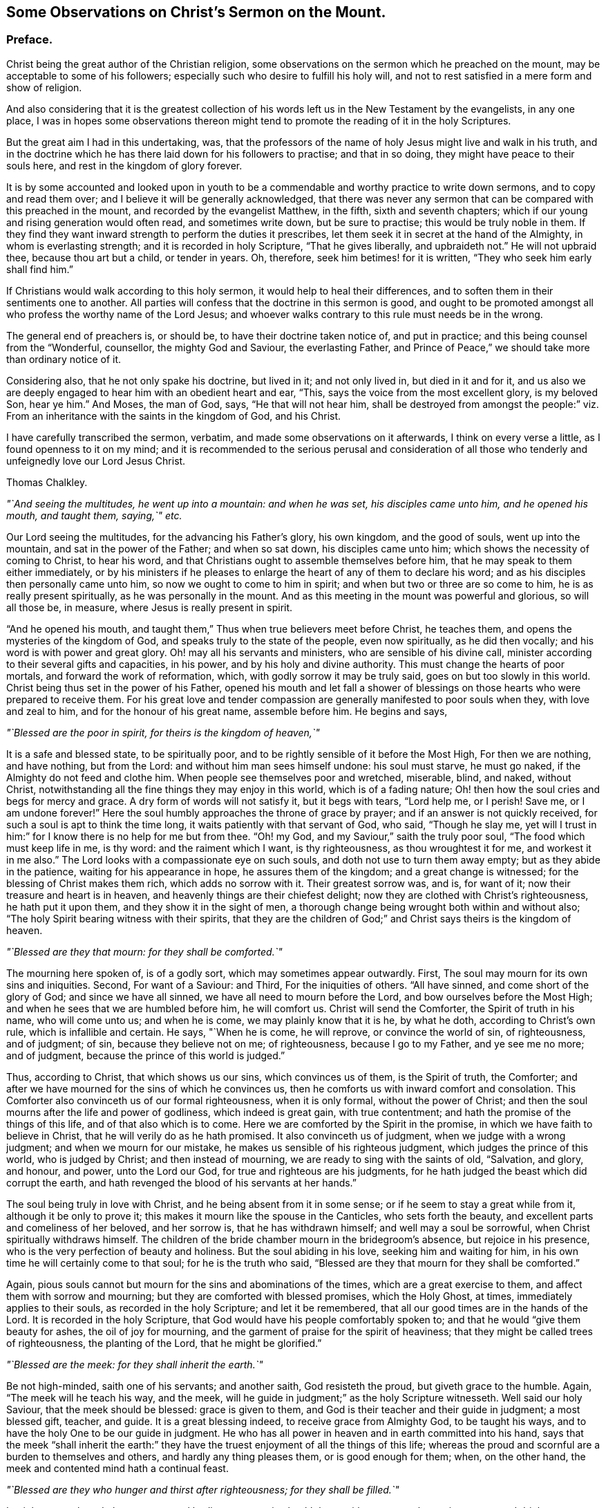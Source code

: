 [short="Observations on Christ`'s Sermon on the Mount"]
== Some Observations on Christ`'s Sermon on the Mount.

=== Preface.

Christ being the great author of the Christian religion,
some observations on the sermon which he preached on the mount,
may be acceptable to some of his followers;
especially such who desire to fulfill his holy will,
and not to rest satisfied in a mere form and show of religion.

And also considering that it is the greatest collection
of his words left us in the New Testament by the evangelists,
in any one place,
I was in hopes some observations thereon might tend
to promote the reading of it in the holy Scriptures.

But the great aim I had in this undertaking, was,
that the professors of the name of holy Jesus might live and walk in his truth,
and in the doctrine which he has there laid down for his followers to practise;
and that in so doing, they might have peace to their souls here,
and rest in the kingdom of glory forever.

It is by some accounted and looked upon in youth to be a
commendable and worthy practice to write down sermons,
and to copy and read them over; and I believe it will be generally acknowledged,
that there was never any sermon that can be compared with this preached in the mount,
and recorded by the evangelist Matthew, in the fifth, sixth and seventh chapters;
which if our young and rising generation would often read, and sometimes write down,
but be sure to practise; this would be truly noble in them.
If they find they want inward strength to perform the duties it prescribes,
let them seek it in secret at the hand of the Almighty, in whom is everlasting strength;
and it is recorded in holy Scripture, "`That he gives liberally, and upbraideth not.`"
He will not upbraid thee, because thou art but a child, or tender in years.
Oh, therefore, seek him betimes! for it is written,
"`They who seek him early shall find him.`"

If Christians would walk according to this holy sermon,
it would help to heal their differences,
and to soften them in their sentiments one to another.
All parties will confess that the doctrine in this sermon is good,
and ought to be promoted amongst all who profess the worthy name of the Lord Jesus;
and whoever walks contrary to this rule must needs be in the wrong.

The general end of preachers is, or should be, to have their doctrine taken notice of,
and put in practice; and this being counsel from the "`Wonderful, counsellor,
the mighty God and Saviour, the everlasting Father,
and Prince of Peace,`" we should take more than ordinary notice of it.

Considering also, that he not only spake his doctrine, but lived in it;
and not only lived in, but died in it and for it,
and us also we are deeply engaged to hear him with an obedient heart and ear, "`This,
says the voice from the most excellent glory, is my beloved Son, hear ye him.`"
And Moses, the man of God, says, "`He that will not hear him,
shall be destroyed from amongst the people:`" viz. From
an inheritance with the saints in the kingdom of God,
and his Christ.

I have carefully transcribed the sermon, verbatim,
and made some observations on it afterwards, I think on every verse a little,
as I found openness to it on my mind;
and it is recommended to the serious perusal and consideration of all
those who tenderly and unfeignedly love our Lord Jesus Christ.

[.signed-section-signature]
Thomas Chalkley.

[.offset]
_"`And seeing the multitudes, he went up into a mountain: and when he was set,
his disciples came unto him, and he opened his mouth, and taught them, saying,`" etc._

Our Lord seeing the multitudes, for the advancing his Father`'s glory, his own kingdom,
and the good of souls, went up into the mountain, and sat in the power of the Father;
and when so sat down, his disciples came unto him;
which shows the necessity of coming to Christ, to hear his word,
and that Christians ought to assemble themselves before him,
that he may speak to them either immediately,
or by his ministers if he pleases to enlarge the
heart of any of them to declare his word;
and as his disciples then personally came unto him,
so now we ought to come to him in spirit; and when but two or three are so come to him,
he is as really present spiritually, as he was personally in the mount.
And as this meeting in the mount was powerful and glorious, so will all those be,
in measure, where Jesus is really present in spirit.

"`And he opened his mouth,
and taught them,`" Thus when true believers meet before Christ, he teaches them,
and opens the mysteries of the kingdom of God,
and speaks truly to the state of the people, even now spiritually,
as he did then vocally; and his word is with power and great glory.
Oh! may all his servants and ministers, who are sensible of his divine call,
minister according to their several gifts and capacities, in his power,
and by his holy and divine authority.
This must change the hearts of poor mortals, and forward the work of reformation, which,
with godly sorrow it may be truly said, goes on but too slowly in this world.
Christ being thus set in the power of his Father,
opened his mouth and let fall a shower of blessings
on those hearts who were prepared to receive them.
For his great love and tender compassion are generally
manifested to poor souls when they,
with love and zeal to him, and for the honour of his great name, assemble before him.
He begins and says,

[.offset]
_"`Blessed are the poor in spirit, for theirs is the kingdom of heaven,`"_

It is a safe and blessed state, to be spiritually poor,
and to be rightly sensible of it before the Most High, For then we are nothing,
and have nothing, but from the Lord: and without him man sees himself undone:
his soul must starve, he must go naked, if the Almighty do not feed and clothe him.
When people see themselves poor and wretched, miserable, blind, and naked,
without Christ, notwithstanding all the fine things they may enjoy in this world,
which is of a fading nature; Oh! then how the soul cries and begs for mercy and grace.
A dry form of words will not satisfy it, but it begs with tears, "`Lord help me,
or I perish!
Save me, or I am undone forever!`"
Here the soul humbly approaches the throne of grace by prayer;
and if an answer is not quickly received, for such a soul is apt to think the time long,
it waits patiently with that servant of God, who said, "`Though he slay me,
yet will I trust in him:`" for I know there is no help for me but from thee.
"`Oh! my God, and my Saviour,`" saith the truly poor soul,
"`The food which must keep life in me, is thy word: and the raiment which I want,
is thy righteousness, as thou wroughtest it for me, and workest it in me also.`"
The Lord looks with a compassionate eye on such souls,
and doth not use to turn them away empty; but as they abide in the patience,
waiting for his appearance in hope, he assures them of the kingdom;
and a great change is witnessed; for the blessing of Christ makes them rich,
which adds no sorrow with it.
Their greatest sorrow was, and is, for want of it;
now their treasure and heart is in heaven,
and heavenly things are their chiefest delight;
now they are clothed with Christ`'s righteousness, he hath put it upon them,
and they show it in the sight of men,
a thorough change being wrought both within and without also;
"`The holy Spirit bearing witness with their spirits,
that they are the children of God;`" and Christ says theirs is the kingdom of heaven.

[.offset]
_"`Blessed are they that mourn: for they shall be comforted.`"_

The mourning here spoken of, is of a godly sort, which may sometimes appear outwardly.
First, The soul may mourn for its own sins and iniquities.
Second, For want of a Saviour: and Third, For the iniquities of others.
"`All have sinned, and come short of the glory of God; and since we have all sinned,
we have all need to mourn before the Lord, and bow ourselves before the Most High;
and when he sees that we are humbled before him, he will comfort us.
Christ will send the Comforter, the Spirit of truth in his name, who will come unto us;
and when he is come, we may plainly know that it is he, by what he doth,
according to Christ`'s own rule, which is infallible and certain.
He says, "`When he is come, he will reprove, or convince the world of sin,
of righteousness, and of judgment; of sin, because they believe not on me;
of righteousness, because I go to my Father, and ye see me no more; and of judgment,
because the prince of this world is judged.`"

Thus, according to Christ, that which shows us our sins, which convinces us of them,
is the Spirit of truth, the Comforter;
and after we have mourned for the sins of which he convinces us,
then he comforts us with inward comfort and consolation.
This Comforter also convinceth us of our formal righteousness, when it is only formal,
without the power of Christ;
and then the soul mourns after the life and power of godliness,
which indeed is great gain, with true contentment;
and hath the promise of the things of this life, and of that also which is to come.
Here we are comforted by the Spirit in the promise,
in which we have faith to believe in Christ, that he will verily do as he hath promised.
It also convinceth us of judgment, when we judge with a wrong judgment;
and when we mourn for our mistake, he makes us sensible of his righteous judgment,
which judges the prince of this world, who is judged by Christ;
and then instead of mourning, we are ready to sing with the saints of old, "`Salvation,
and glory, and honour, and power, unto the Lord our God,
for true and righteous are his judgments,
for he hath judged the beast which did corrupt the earth,
and hath revenged the blood of his servants at her hands.`"

The soul being truly in love with Christ, and he being absent from it in some sense;
or if he seem to stay a great while from it, although it be only to prove it;
this makes it mourn like the spouse in the Canticles, who sets forth the beauty,
and excellent parts and comeliness of her beloved, and her sorrow is,
that he has withdrawn himself; and well may a soul be sorrowful,
when Christ spiritually withdraws himself.
The children of the bride chamber mourn in the bridegroom`'s absence,
but rejoice in his presence, who is the very perfection of beauty and holiness.
But the soul abiding in his love, seeking him and waiting for him,
in his own time he will certainly come to that soul; for he is the truth who said,
"`Blessed are they that mourn for they shall be comforted.`"

Again, pious souls cannot but mourn for the sins and abominations of the times,
which are a great exercise to them, and affect them with sorrow and mourning;
but they are comforted with blessed promises, which the Holy Ghost, at times,
immediately applies to their souls, as recorded in the holy Scripture;
and let it be remembered, that all our good times are in the hands of the Lord.
It is recorded in the holy Scripture,
that God would have his people comfortably spoken to;
and that he would "`give them beauty for ashes, the oil of joy for mourning,
and the garment of praise for the spirit of heaviness;
that they might be called trees of righteousness, the planting of the Lord,
that he might be glorified.`"

[.offset]
_"`Blessed are the meek: for they shall inherit the earth.`"_

Be not high-minded, saith one of his servants; and another saith,
God resisteth the proud, but giveth grace to the humble.
Again, "`The meek will he teach his way, and the meek,
will he guide in judgment;`" as the holy Scripture witnesseth.
Well said our holy Saviour, that the meek should be blessed: grace is given to them,
and God is their teacher and their guide in judgment; a most blessed gift, teacher,
and guide.
It is a great blessing indeed, to receive grace from Almighty God, to be taught his ways,
and to have the holy One to be our guide in judgment.
He who has all power in heaven and in earth committed into his hand,
says that the meek "`shall inherit the earth:`" they have
the truest enjoyment of all the things of this life;
whereas the proud and scornful are a burden to themselves and others,
and hardly any thing pleases them, or is good enough for them; when, on the other hand,
the meek and contented mind hath a continual feast.

[.offset]
_"`Blessed are they who hunger and thirst after righteousness; for they shall be filled.`"_

Let it be remembered, that as our mortal bodies cannot enjoy health long,
without a natural appetite to meat and drink,
so our souls cannot live unto holiness without a spiritual hunger and
an inward thirst after the righteousness which Christ puts upon his saints;
not by imputation only, but actually also.
Such souls he will fill, as Mary witnessed and bore her testimony to the truth thereof,
viz: "`He hath filled the hungry with good things,
and the rich he hath sent empty away.`"
When we are emptied of sin and self,
there is room for the Almighty to pour his spirit into us.
If we would fill any thing, it must first be emptied; so must we be empty,
if we hunger and thirst after righteousness:
then shall we truly pray to our heavenly Father for divine food,
and it will be our meat and drink to do his will;
and we shall delight to feed upon his word; as Christ says,
"`Man shall not live by bread alone,
but by every word that proceedeth out of the mouth of God.`"
This is holy food for the soul, which nourishes and keeps it alive unto God;
without this it is dead, notwithstanding it may have the name of a living soul.
As this hunger and thirst, or desire, must be spiritual, so must the food be also;
"`It being the spirit that quickens,`" and gives life;
wherefore let a spiritual hunger and thirst after God and his righteousness,
be in the soul.
A righteous man being greatly athirst after the living Lord, cries out,
"`As the hart panteth after the water brooks, so doth my soul after the living God.`"
And this holy thirst was greatly satisfied,
so that his heart was many times sweetly opened to praise the Lord.

It is true we have an adversary, that would be filling us with many things, fleshly,
worldly, and satanical; but we are to shut our hearts against him,
to keep out all those things, and to stand open to Christ, empty before him.
If we find our adversary too hard for us,
we are to flee and cry to the Lord for succour and help, who is a God not only afar off,
but also near at hand, a present help in the needful time,
as many of his servants and children have experienced.
Wherefore, to be hungry and thirsty after Christ and his righteousness,
entitles us to his gracious promise, who says they shall be filled.

[.offset]
_"`Blessed are the merciful, for they shall obtain mercy.`"_

It is highly necessary for mortals to show mercy
in all their words and actions one to another;
and also to the creatures which God hath made for the use of man.
It is usually said, that a merciful man is merciful to his beast,
which generally is true; and if men are merciful to their beasts,
how much more ought they to be merciful one to another.

Where mercy is to be extended, it ought not to be done sparingly, since thereby,
according to Christ`'s blessed doctrine, we are to obtain mercy.
That servant who showed no mercy to his fellow, had no mercy showed to him from his lord.
It is also recorded, in the name of the Lord, "`He hath shown unto thee,
O man! what is good, and what doth the Lord require of thee, but to do justly,
love mercy, and walk humbly with thy God.`"
By which it appears that we are not just in the sight of God,
if we are cruel and unmerciful one to another.
And we ought not only to be merciful, but to love it, which, if we are truly humble,
we shall certainly do.
Mercy will lessen, and not magnify weakness, failings, or small and trivial things,
one in another; and sometimes, as the case may require, larger things.
Yet there is room for seasonable reproof and correction;
but mercy must be mixed with justice, else the correction may end in tyranny.
We ought to be gentle to all men, which is a token of true gentility;
so to be truly merciful, is to be blessed, and to obtain mercy.

[.offset]
_"`Blessed are the pure in heart, for they shall see God.`"_

By which we may understand, that we are to take care of our hearts,
and to keep a strict watch over them; and not admit unclean or unchaste thoughts,
or sinful desires, to have an entrance therein.
And if at unawares, they should at any time enter, we must not entertain or love them,
but turn them out; for we, in this, should be like our heavenly Father,
of purer eyes than to behold iniquity with any allowance or approbation:
otherwise it will hinder us from seeing God,
and from the sweet enjoyment of his most precious presence,
and from beholding the only begotten of the Father,
and the fulness of his grace and truth, which we cannot see if our hearts are impure.
We have an instance in the scribes and pharisees, who,
though they were outwardly righteous and clean, yet within were very impure,
so that they could not see God, though he was in Christ reconciling the world to himself:
notwithstanding their nice dicerning eyes, yet they could not see him,
for the impurity of their hearts; which was so great, that they murdered the just One,
their hearts being full of deceit and hypocrisy.
"`Make clean the inside, and the outside will be clean also,`" says Christ:
from whence it appears, that a true Christian must be clean both within and without.
The beginning of the work of purity and sanctity, must be within;
and being innocent and pure in heart, we shall then see the glory of the Father,
the lovely beauty of the Son, and the power of the Holy Ghost, or Spirit.

[.offset]
_"`Blessed are the peace makers, for they shall be called the children of God.`"_

This peacemaking is excellent work, and a blessed calling; what pity it is,
that there are not workmen in the world who would set themselves heartily to it,
which if they did, in a right spirit,
God would certainly prosper the work in their hands,
and plentifully reward them with his own peace,
which passeth the understanding of the natural man.
If our ingenious men, our men and women of skill and good natural parts,
would take a little pains, nay, when the case requires it, a great deal,
the Almighty would richly reward them.
This work is not too mean even for princes and nobles; no,
not even the greatest monarchs on earth,
unless it be too mean for them to be called the children of God.
And if the children of God are peace makers, what, and whose children are they,
who break the peace of nations, communities and families?
Wherefore, we should seek peace with all men, and ensue it, or sue for it,
by our continual seeking of it, being a precious jewel, when found;
and though this office may seem a little unthankful at first,
yet in the end it brings forth the peaceable fruits of righteousness,
as many so labouring have witnessed.
And Christ, to encourage the work, says,
"`They shall be called the children of God;`" which are the words of the King of kings;
and if the princes of this world would promote this work among themselves,
it would save a vast expense of treasure and of blood;
and as these peace makers are to be called the children of God,
they who are truly concerned herein, are not only so called,
but are so in deed and in truth.

[.offset]
_"`Blessed are they who are persecuted for righteousness sake;
for theirs is the kingdom of heaven.`"_

Persecution may be considered in relation to calumny and reproach, and in imprisonments,
confinements, or the like, or taking away life or goods on a religious account,
for conscientious scruples, etc.
What sad work hath there been on this account in the world,
not among Turks and Jews only, but among professors of Christianity,
which is indeed a great reproach to that holy name.
Persecution for righteousness sake, is not fit for Turks or Jews,
much less for the professors of our meek Lord;
his dispensation and gospel being absolutely the reverse of it,
which is a shameful sin to all men, in all nations.
However, the persecuted have this comfort in the midst of all their sufferings,
they are blessed of Christ their Lord; who himself suffered for them,
and they are promised by him the kingdom of heaven.
By which doctrine it may be safely concluded,
that the members of his true church never persecuted any,
though they have been often persecuted;
but the eyes of many are now open to see the evil of it,
and a spirit of moderation begins to grow and spring in divers parts of the earth.

It is to be desired, that the moderation of Christians might more and more increase,
and appear to all men; because God is at hand, who will justify the innocent,
whom he knows better than any man, because he sees their hearts,
and he will condemn none but the guilty.
How shall the Jews be converted,
or the Turks be convinced of the verity of the Christian religion,
while its professors are tearing; and rending one another:
had it not been for the immoderation and persecution among professors of Christ in Christendom,
so called,
it is probable Christianity would have made far greater progress
in the four quarters of the world long before this time,
than it hath done.
Persecution hath been proposed by the immoderate, to allay heats and divisions,
and cure breaches; but the ancient history of persecution, and the modern practice of it,
fully convince us, that it hath always tended to make the hot, hotter,
the divisions greater, and the breach wider, and so the contention to grow endless;
which nothing will end, but a calm and quiet temper,
the mind being cooled by the gentle influences of the holy Spirit of Christ,
the immaculate Lamb; who came not to destroy, or devour,
but to seek and to save that which was lost and gone astray,
that he might bring them home to his fold of rest, in his Father`'s kingdom.

[.offset]
_"`Blessed are ye when men shall revile you and persecute you,
and say all manner of evil against you falsely for my sake.
Rejoice and be exceeding glad: for great is your reward in heaven;
for so persecuted they the prophets, who were before you.`"_

There is a persecution as before hinted, by calumny and reproach, or reviling,
by evil speaking and falsities, which, for the most part,
it is better patiently and quietly to suffer for Christ`'s sake,
and if we are abused to appeal to him; for many times words beget words,
till at last it comes to prejudice,
and breaks the unity and peace of brethren and families.
So that in a general way one had better suffer the calumnies and reproaches of evil men,
with a tender concern for God`'s glory, resting in the blessing of Christ,
and that thou wilt most surely feel if thou canst appeal to him on this wise, "`Lord,
thou knowest I suffer this wrong for thy sake.`"
In such sufferings there is an inward joy, a spiritual rejoicing;
and the heart of the persecuted is abundantly more glad,
through the blessing and goodness of Christ, than the persecutor,
whose conscience accuseth him in secret.
And as to personal persecution, it is no more than the prophets,
and our Lord suffered before us:
and with that consideration Christ comforts his suffering seed:
Those who suffer with him and his seed, these have the promise of reigning with him;
and himself hath promised them a reward, no less than the kingdom of heaven.

[.offset]
_"`Ye are the salt of the earth: but if the salt hath lost its savour,
wherewith shall it be salted?
it is thenceforth good for nothing, but to be cast out,
and to be trodden under foot by men.`"_

Here Christ showeth that his followers must season the earth, by living a savoury life,
and by walking according to his doctrine,
which is wonderfully set forth in this excellent sermon.
If we live up to those holy rules, we shall be serviceable in our generation,
and our lives will teach the people as well as our words, and better too,
by how much example is better than precept.
And indeed Christians ought to be careful in both; in life to live holy,
and in words to be sparing, observing to "`Let their words be few and savoury,
and seasoned with grace, that they may minister grace to the hearers.`"
Thus should we season the world, and salt it with the salt of the covenant;
but if we lose this savour of grace,
and take a liberty which Christ and his truth do not allow of, speaking things at random,
which are not convenient or edifying, but altogether unsavoury; then,
according to our Master who is in heaven, we are good for nothing but to be cast out,
i+++.+++ e+++.+++, out of the church, to be trampled upon by men, as in truth we deserve:
not that our bodies are to be killed or destroyed;
for the door of the church is always open to receive true penitents.
But for this end and good purpose we are chastened of the Lord,
that the soul may be saved in the day of the Lord.
And those who know godly sorrow for their sins,
and turn from the evil of their ways by amendment of life, those Christ forgives,
and adviseth his church to do the same, saying, "`If he repent,
forgive him;`" which repentance is best manifested
by a new life and a holy and blameless conversation.

[.offset]
_"`Ye are the light of the world: a city set on a hill cannot be hid.`"_

True and faithful Christians are indeed as stars in God`'s firmament,
which are of excellent use to people in the night,
and more especially when they are not clouded,
and in a particular manner to those who travel on the seas,
for when they have not seen the sun for a season,
then they are good guides to the seafaring man;
and likewise in the wilderness on the land.
This world is like a wilderness, and like the troubled sea, to some poor souls;
and good men and good women are serviceable, to reprove and instruct in righteousness:
"`Such, says Daniel the prophet, shall shine as the brightness of the firmament,
and as the stars, forever and ever.`"
And these are like a city set upon a hill, which cannot be hid.

[.offset]
_"`Neither do men light a candle, and set it under a bushel; but on a candlestick,
and it giveth light to all that are in the house.`"_

Men, when divinely enlightened by the grace and spirit of Christ,
ought to exert themselves to their Master`'s glory and excite others,
and stir them up to their duty; and to endeavour, as much as in them lies,
to promote the kingdom and interest of our dear Lord.
For men are God`'s candles, as the Scripture saith,
"`The spirit of man is the candle of the Lord;`"
and this candle is often lighted by Christ,
who "`Lighteth every man that cometh into the world,`"
and is the true light of the great Father of lights.
The great and good end of Christ`'s lighting man`'s spirit,
and illuminating him with divine light, is,
that he may shine out to others in a good conversation and a holy life,
which is serviceable to others and himself also,
and answers the end of Him who enlightened him by the fire of his word,
or with a coal from his holy altar; being thus lighted and walking in it,
as the nations of them that are saved, shall walk in the light of the Lamb.
Here all the house, or society, is truly lighted by such lights;
and those who have received greater gifts, or degrees of divine light from Christ,
than some others, and may have a larger share of natural or acquired parts,
ought not to hide it, as our Lord phrases it, under a bushel,
but put it in its proper place, on a candlestick;
and as the candle is of little use when it is put out,
therefore we ought to be very careful to keep to watchfulness and prayer,
that it be kept lighted in time of darkness;
for "`The candle of the wicked is often put out.`"

[.offset]
_"`Let your light so shine before men, that they may see your good works,
and glorify your Father which is in heaven.`"_

Since there is a bright and shining nature and quality
in the holy lives of Christ`'s servants,
and in the conversation of his faithful followers,
therefore it should be manifest and appear before men;
our lamp should be burning and our light shining;
and we should take care to keep holy oil in our vessels,
that therewith our lamps may be supplied,
otherwise folly instead of wisdom will appear in our conversations,
which will be a hindrance, when our great bridegroom cometh, to our entrance into life,
or God`'s kingdom, and greatly hindereth our Master`'s glory,
of which we are by all means, to endeavour the furtherance.
Men generally take more notice of our evil works, and when an evil eye is open,
will sooner see them, than our good ones; so that we had need to be very careful,
and keep a holy watch in our conversations, that our light may so shine,
that our Father who is in heaven may be glorified, in our bringing forth much good fruit.

[.offset]
_"`Think not that I am come to destroy the law or the prophets: I am not come to destroy,
but to fulfill.
For verily I say unto you, till heaven and earth pass, one jot,
or one tittle shall in no wise pass from the law, till all be fulfilled.`"_

The excellency of the dispensation of the glorious gospel of Jesus Christ,
is wonderful! having no tendency to destroy the law of God given by Moses;
for Christ`'s doctrine comes up through it, fulfils it, and goes beyond it,
in perfection and in the beauty of holiness, and in the life and power of pure religion,

[.offset]
_"`For I say unto you,
except your righteousness shall exceed that of the scribes and pharisees,
ye shall in no case enter the kingdom of heaven.`"_

Those scribes and pharisees had a righteousness, but it was one of their own making,
an outside one only; whereas, within they were full of deceit and hypocrisy;
they cried up righteousness in words,
and yet cried out against him who taught it in the greatest purity,
and sought his destruction; they were notable examples to all persecutors for religion.
Our Lord and his servants did not speak against outward holiness,
but that the inside should be the same;
for living righteousness leads to inward and outward purity,
which is manifest by its fruit; and those fruits are fruits of the spirit, which are.
Love, meekness, temperance, patience, experience, hope and charity, or brotherly love;
of which those people showed very little to Christ.
He was sensible of their envy and malice, which were very contrary fruits to holiness;
and therefore he tells them that hear him,
that their "`Righteousness must exceed that of the scribes and pharisees,
or they in no case shall enter the kingdom of heaven.`"

[.offset]
_"`Ye have heard that it was said by them of old time.
Thou shalt not kill; and whosoever shall kill shall be in danger of the judgment.
But I say unto you, that whosoever is angry with his brother without a cause,
shall be in danger of the judgment; and whosoever shall say to his brother, Raca,
shall be in danger of the council; but whosoever shall say, Thou fool,
shall be in danger of hell fire.`"_

Here we may learn that the law provided nothing against anger, only in this case,
against shedding of blood,
and many times if anger is too much kindled it sets the soul on fire of hell,
if it be not timely quenched.
People, as it grows hotter, call one another out of their names,
and take the name of the Lord in vain, break the third commandment, swearing by him,
and cursing men.
We may plainly see by Christ`'s doctrine, that anger, without cause, is dangerous.
Soft words from a sedate mind will wonderfully help in this case:
it is not easily conceived what a mighty advantage
Satan hath upon one that is angry without a cause:
and we are often apt to think we have cause when we have none at all;
and then we make work for repentance, without which we are in danger of hell fire.
Wherefore every true Christian ought to watch against the evil of anger;
and yet there may be anger where there is real cause, without sin.

[.offset]
_"`Therefore if thou bring thy gift to the altar,
and there rememberest that thy brother hath aught against thee;
Leave there thy gift before the altar, and go thy way;
first be reconciled to thy brother, and then come and offer thy gift.`"_

The Christian religion admits of no malice or guile;
the worship of it is in spirit and truth, and love, without hypocrisy,
without deceit or hatred: if we come with these to the altar,
they will hinder our acceptance.
Though we may indeed have a gift, we are to seek reconciliation, and not say,
let him come to me, I will not go to him; but Christ tells us we must go to him;
and if thou go to the offended in a meek and Christian spirit, and seek reconciliation,
if thy brother will not be reconciled, if the fault be in him, thou hast done thy duty,
and thy gift will be received,
and Christ will manifest himself to thee by his grace and spirit.
But yet art thou to seek for peace, he having ordained it,
and laid it as a duty incumbent on thee.

[.offset]
_"`Agree with thine adversary quickly, whiles thou art in the way with him;
lest at any time the adversary deliver thee to the judge,
and the judge deliver thee to the officer, and thou be cast into prison.
Verily I say unto thee, thou shalt by no means come out thence,
till thou hast paid the uttermost farthing.`"_

It is plain from hence, that Jesus is for a quick and speedy end to differences;
"`Agree with him quickly;`" for it is of dangerous
consequence to let disagreements lay long,
they eat like a canker, and they destroy the very nature of religion.
Personal differences are a great hurt to families, to churches,
and to nations and countries, especially when espoused by parties; then what rending,
tearing and devouring work it makes: wherefore take Christ`'s counsel and agree quickly.
If the difference be on the account of debt, and the debt be just,
it is better to offer up one`'s self and all that he has in the world,
than to stand out with one`'s adversary, till it come to the utmost extremity;
and for Christians to go to law one with another, is contrary to the apostle`'s advice;
and oftentimes the gainer of the cause loses by going to law;
so that it is good to agree quickly; it being profitable so to do,
both spiritually and naturally.

[.offset]
_"`Ye have heard that it was said by them of old time.
Thou shalt not commit adultery.
But I say unto you, whosoever looketh on a woman to lust after her,
hath committed adultery with her already in his heart.`"_

The law was against adultery; but the gospel is against lust; and where there is no lust,
there can be no adultery; for then the occasion of adultery is taken away;
and the cause being taken away, the effect of course ceaseth.
Behold the chaste and pure doctrine of Christ, and his holy dispensation,
greatly excelling the law, or Mosaic dispensation!
Our blessed Saviour doth not admit of an unchaste or lustful looking upon women;
much less of immodest salutations, touches, embraces, or discourses,
which all tend to beget lust in the hearts of men; and lust conceived, brings forth sin;
and sin when finished, brings forth death to the soul.

[.offset]
_"`And if thy right eye offend thee, pluck it out, and cast it from thee;
for it is profitable for thee that one of thy members should perish,
and not that thy whole body should be cast into hell.
And if thy right hand offend thee, cut it off, and cast it from thee;
for it is profitable for thee that one of thy members should perish,
and not that thy whole body should be cast into hell.`"_

Christ compares the sinful lusts and inclinations,
which are the cause of men`'s destruction, and their being cast into hell,
to a right eye, or a right hand,
two of the most useful and serviceable members of the body;
not that he intended that we should cut off our natural members,
but that we should cut off these sinful lusts, and cast them from us,
though they were as a right eye, or hand.
It is very much against nature, and very painful to pull out an eye, or cut off a hand;
so sin of many kinds, is very agreeable to the natural man,
and it is very hard for him to part with it; he pleads the use of it,
and when Christ the physician of the soul, comes to put his knife to it,
which is his word, poor man is too apt to fly from it,
and to shrink from under its stroke: the holy baptist, John,
understanding our Lord`'s doctrine,
and being sensible of the powerful working of Christ`'s word and spirit, says,
"`Now also the axe is laid to the root of the trees, every tree therefore,
which bringeth not forth good fruit, is hewn down and cast into the fire.`"

[.offset]
_"`Again ye have heard, that it hath been said by them of old time,
thou shalt not forswear thyself, but shalt perform unto the Lord thine oaths.
But I say unto you, swear not at all, neither by heaven, for it is God`'s throne:
Nor by the earth, for it is his footstool: neither by Jerusalem,
for it is the city of the great king.
Neither shalt thou swear by thy head,
because thou canst not make one hair white or black.
But let your communication be yea, yea; nay, nay; for whatsoever is more than these,
Cometh of evil.`"_

It was allowed to the Jews to vow to the Lord, and swear by his name,
provided they performed their vows and oaths.
But here our Lord prohibits and abolishes all swearing, with an "`I say unto you,
swear not at all.`"
Though swearing Christians will have it that he here prohibits only vain swearing,
or common swearing; this cannot be, because the oaths he here speaks of were solemn,
and to the Lord.
And the apostle James tells us, "`We must not swear by any oath.`"
Neither did the primitive Christians swear at all;
and Christians ought to be so just in their conversation,
as that their solemn words or promises would give them credit without any need of oaths.
If more than yea, yea, and nay, nay, be evil, it must also be evil to require more,
and that it is evil if it be more, as all vows and oaths are,
we have Christ for our author, a good foundation to build upon.

[.offset]
_"`Ye have heard that it hath been said, an eye for an eye, and a tooth for a tooth.
But I say unto you, that ye resist not evil:
but whosoever shall smite thee on thy right cheek, turn to him the other also.
And if any man will sue thee at the law, and take away thy coat,
let him have thy cloak also.`"_

There was liberty by the law of Moses, for a man to revenge himself,
if he had an injury done to him; but Christ teacheth patient suffering;
we are not to give any offence, but we are to take them quietly for his sake,
in which Jesus was an excellent example to us, whose sufferings were not for himself,
but for us; he turned his cheek to the smiter,
and his face to those that plucked off the hair.
To a man of courage and choler, this indeed is no small cross; but he must deny himself,
and take up Christ`'s cross daily, and follow him, if he will be his disciple:
and as for the law, it is better never to meddle with it, in a general way;
and if thy coat by law is taken away, thou hadst better give him thy cloak,
than stand another trial with him: and it is much if thou art not a gainer by so doing.
But the gain is not urged as the motive; but obedience to Christ,
our great Lord and good Master; who said, "`If ye love me, keep my commandments.`"

[.offset]
_"`Give to him that asketh thee, and from him that would borrow of thee,
turn not thou away.`"_

We are here to suppose the asker to be in real want and necessity,
and the borrower also to stand in need,
and the asked to be in a capacity and of ability
to supply and assist the asker and borrower;
and in such case we are by no means to refuse to give him that asketh,
nor turn away from him who would borrow of us.
If we are not in a capacity to supply, we are yet to use mild and friendly expressions;
for Christians should be courteous and kind to all, and particularly to the distressed.
And if we think the askers or borrowers are not worthy or deserving for their own sakes,
we should, if need be, give and lend for Christ`'s sake, and in obedience to him,
though it cross our own inclinations.

[.offset]
_"`Ye have heard that it hath been said, thou shalt love thy neighbour,
and hate thine enemy.
But I say unto you, love your enemies, bless them that curse you,
do good to them that hate you, and pray for them who despitefully use you,
and persecute you.
That ye may be the children of your Father who is in heaven,
for he maketh his sun to rise upon the evil, and on the good,
and sendeth rain on the just, and on the unjust.`"_

The Hebrews had liberty to hate their enemies, but no people, by any dispensation,
had liberty to hate their neighbours or friends; so that those who are in that state,
are far beyond the line of truth.
But, says our holy Lawgiver, "`I say unto you, love your enemies.`"
If we love our enemies, we can in no wise destroy them, although it were in our power.
Again, "`Bless them that curse you.`"
But, alas! how apt are men,
and even those who would think it hard to be told they are disobedient to Christ,
to render railing for railing, and cursing for cursing, instead of blessing.
Do good to them who hate you.
If we are sensible that any body hates us, and have demonstration of it,
for sometimes we imagine it, when it is not so,
yet are we to do them all the good turns we can.
And pray for them who despitefully use you, and persecute you.
Thus we are not to render evil for evil, but to overcome the evil with that which is good.
Sweet was our Lord`'s example to us in this, when he said, "`Father, forgive them,
for they know not what they do.`"
If spiteful persecutors really know what they do, when they persecute the just,
their damnation must needs be very great; but if we do good for evil,
as Christ hath taught, then are we the children of our heavenly Father,
"`Who maketh his sun to rise on the evil, and on the good, and sendeth rain on the just,
and on the unjust.`"

[.offset]
_"`For if ye love them who love you, what reward have ye?
do not even the publicans the same?
And if ye salute your brethren only, what do you more than others?
do not even the publicans so?`"_

Our virtue is much more shining in loving those who do not love us,
than in loving those who do.
It is natural for us to love those who love us,
and we should be ungrateful if we did not; but the reward is greater,
if we love them who do not love us, which must be manifested in deeds, as well as words;
for saying and doing sometimes are two things, which made the apostle say,
"`Our love must not be with word, and with tongue only, but in deed and in truth.`"

As to friendly and hearty salutations, that may be necessary or needful,
we should not only manifest them to our brethren, but as occasion requires to all,
it being a shining virtue in Christians to be kind to strangers,
and to show forth a generous and loving temper and
deportment to such as may not be of us;
though not in a flattering, modish, or complimental way, but hearty and respectful,
according to the plainness of Christ and the simplicity of his gospel,
without respect of persons, respect being too generally, shown to high,
more than to them of low degree.
As we are not to refuse our friendly salutations to the great, or the rich,
so we are not to neglect the poor, for the publicans do so.

[.offset]
_"`Be ye therefore perfect, even as your Father which is in heaven is perfect.`"_

Christ would have us to be perfect in the practice of his doctrine,
and to live up to it in perfect obedience,
according to the best of our judgment and understanding,
and not to do his work by halves, but honestly and perfectly,
according to the measure of grace received.
Some have received twice, some thrice so much as some others,
as the parable of the talents plainly showeth;
but whatever discoveries or manifestations of grace, light, or truth, we have received,
we ought to walk up to them perfectly;
"`Even as your Father which is in heaven is perfect.`"
As the Almighty is perfect in his love, justice, mercy, grace and truth,
unto poor mortals, in Christ Jesus, his only begotten, and in all his works;
so ought we to be perfect in our known duty: as it is written, "`Ye shall be holy,
for I the Lord your God am holy.`"
So must we be according to the degree of grace received.

It is supposed that no body will imagine that any
mortal can come up in degree with the Almighty,
but according to our measure, gift, and degree of grace received,
we are to be holy and perfect, as God, our heavenly Father, and Christ, our dear Lord,
are so in fulness.

[.offset]
_"`Take heed that ye do not your alms before men, to be seen of them,
otherwise ye have no reward of your Father which is in heaven.
Therefore when thou doest thine alms, do not sound a trumpet before thee,
as the hypocrites do, in the synagogues and in the streets,
that they may have glory of men: verily I say unto you, they have their reward.
But when thou doest alms, let not thy left hand know what thy right hand doth:
"`That thine alms may be in secret, and thy Father which seeth in secret,
himself shall reward thee openly.`"_

The Christian religion, in its purity, according to the doctrine of the founder of it,
is a compassionate religion, and full of pity, as well as piety.
It is a holy composition of charity and goodness.
The apostle thus describes it: "`Pure religion, and undefiled before God and the Father,
is this, to visit the fatherless and widows, in their affliction;
and to keep himself unspotted from the world.`"

This is pure religion, and this is the Christian religion:
happy are those who walk up to it,
and live according to the precepts of Him who dictated them;
then the widows and the fatherless would not be neglected;
the poor would be very generously taken care of, and our garments kept clean,
and all done as secretly as may be.
For when we proclaim our alms-deeds and charity,
we lose our reward from our heavenly Father.
Also when alms are given, it ought to be done in the spirit of love and meekness,
and so received; else the receiver loses a second benefit,
and the giver his heavenly reward.
To give to the poor is to lend to Him that made us,
and we shall have good and greater measure returned us again.
If we hope to have the gates of Christ`'s kingdom opened to us at last,
our hearts must also be opened to the poor and needy, when in distress;
remembering the words of Christ, where he says to some who were waiting for,
and wanting an entrance into the kingdom, "`I was hungry, and ye gave me no meat;
I was naked, and ye clothed me not.
I was sick and in prison, and ye visited me not.`"
They answered, "`Lord, when saw we thee hungry, naked, sick, or in prison,
and did not feed thee, clothe thee, and visit thee?`"
He answers,
"`Inasmuch as ye did it not to one of the least of these, my brethren, ye did it not to me.`"
He sympathises with his poorest and meanest members, whatever others do,
and takes that which is done to them, as if done to himself, whether it be good or bad.
We should be good to all, but especially to Christ`'s members,
or the household of the faithful keepers of his commandments.
Our alms being thus distributed, according to our ability,
and the necessities of the object, without ostentation, and in secret,
our munificent Father, who sees in secret, will openly reward us.

How many rich men are there in the world,
who have made great and costly entertainments for their rich friends,
neighbours and relations; and if their substance be so great,
that it is not felt by them, they had the more need to remember the poor;
when they never so much as spare the tithe of it to them,
though the poor have ten times the need of it; and though Christ says,
"`When thou makest a feast, invite not thy rich friends, for they will invite thee again;
but call the poor, the lame, and the blind,`" etc.

[.offset]
_"`And when thou prayest, thou shalt not be as the hypocrites are,
for they love to pray standing in the synagogues, and in the corners of the streets,
that they may be seen of men; verily I say unto you, they have their reward.
But thou, when thou prayest, enter into thy closet, and when thou hast shut thy door,
pray to thy Father which is in secret, and thy Father which seeth in secret,
shall reward thee openly.
But when ye pray, use not vain repetitions, as the heathen do:
for they think they shall be heard for their much speaking.
Be not ye therefore like unto them;
for your Father knoweth what things ye have need of before you ask him.`"_

Prayer is absolutely necessary for the being and well-being of a Christian;
an outside formal Christian may use the form, though unreformed;
but it availeth little without reformation.
Private prayer, according to Christ`'s rule, is effectual and rewardable,
agreeable to his doctrine.
He also speaks against hypocrisy and loving to be seen of men,
with a command not to be like unto those who do so.
"`But thou, when thou prayest, enter into thy closet.`"
When we feel and are sensible of a divine call,
this must of course be the right and best time,
for Christ has not set us a distinct hour,
then we are to enter into the closet of an humble heart or mind,
or some secret place in private.
This is Christ`'s order for particular persons in a general way;
but is not intended to prevent such who are rightly concerned
to pray in the public assemblies or gatherings of the church;
for we have Christ for our example, who prayed openly and publicly with his disciples.

"`But when ye pray, use not vain repetitions, as the heathen do;
for they think to be heard for their much speaking,`" Formal repetitions of prayer,
repeated day by day, when they are not according, but contrary,
to the states of those by whom they are read or repeated, must needs be vain,
and people may vainly make use of the Lord`'s own form in that case,
though it is the best in the world, and to think to be heard for much speaking,
is to run into the error of the heathen.
"`Be not ye,`" says Christ, "`therefore like unto them;
for your Father knoweth what things ye have need of, before ye ask him.`"
Prayer is a gift from God and from Christ,
and as we wait on God in Christ`'s name and power, he will give us that gift,
when he sees we stand in need of it, or that it will be for our edification.
For he has promised to pour out the spirit of prayer and of supplication upon his people.
A great apostle said, "`If he prayed, he would pray with the spirit.`"
In another place he says, "`We know not what we should pray for, as we ought;
but the spirit itself maketh intercession for us,
with groanings that cannot be uttered.`"
Likewise, "`The spirit also helpeth our infirmities.`"
Since there is no form like that of Christ`'s, it is here set down,
that people might take diligent care to learn it, and to teach it to their children.
But if they learn it rightly, they must also learn to live in it: that is,
live according to it; otherwise they will mock, instead of serving Him,
who made both it and them for his own honour, and the glory of his name.

[.offset]
_"`After this manner therefore pray ye: Our Father who art in heaven, hallowed be thy name:
Thy kingdom come: thy will be done in earth, as it is in heaven.
Give us this day our daily bread.
And forgive us our debts, as we forgive our debtors.
And lead us not into temptation, but deliver us from evil; for thine is the kingdom,
and the power, and the glory, forever.
Amen.
For if ye forgive men their trespasses, your heavenly Father will also forgive you.
But if ye forgive not men their trespasses,
neither will your Father forgive your trespasses.`"_

A short form and but few words, but of excellent composition.
And truly happy are those, who live so in their conversation, that they may,
when they use them, do it without falsehood, or deceit;
enjoying the answer of peace in the practice of it,
and the sense of grace influencing the soul.

[.numbered-group]
====

[.numbered]
_First;_ "`Our Father who art in heaven.`"
The great Creator, our universal Father, hath made us and all nations, of one blood;
but there is another, and a nearer relation to him than this,
to be a child of God by regeneration.
If we live in an unregenerate state, in our sins and lusts, all which are of Satan,
then Christ says, "`Ye are of your father the devil;
and the lusts of your father ye will do;`" and in another place, he says,
"`Whosoever shall do the will of my Father who is in heaven, the same is my brother,
and sister, and mother.`"
It is into this relation that the soul ought to come, who can truly and religiously say,
"`Our Father,`" etc.

[.numbered]
_Second;_ "`Hallowed be thy name.`"
Do we sanctify the holy name of the God of the whole earth?
Do we religiously observe to fear and serve him?
Do we profane his awful name, by taking it in vain, and living in sin and vanity?
This instead of hallowing and sanctifying his name,
is to dishonour and reproach it on our part,
though he will hallow and honour his own name in justice and judgment,
on profane and ungodly livers, at the last day,
when he shall come to judge the quick and the dead by Jesus Christ.
God will not be mocked; such as every one sows, such shall they reap,
whether sin unto death, or righteousness unto life.

[.numbered]
_Third;_ "`Thy kingdom come.`"
His kingdom is a kingdom of righteousness.
Happy souls! who seek the righteousness of it betimes and continue in it to the end.
If this kingdom come, Satan`'s, which is a kingdom of sin and unrighteousness,
must needs fall.

Oh! that the rising generation might be strong to overcome the wicked one,
and to be instruments to pull down his kingdom,
and promote the kingdom of God and his Christ.
If we do not believe that Satan`'s power and kingdom may and ought to be destroyed in us,
how can we pray without hypocrisy for the coming of God`'s holy kingdom?
Believing we must live and die in sin, is a great support to Satan`'s kingdom,
and a great hindrance of the coming of the kingdom of the dear Son of God.

[.numbered]
_Fourth;_ "`Thy will be done in earth as it is in heaven.`"
Most certainly the will of God is punctually and perfectly done in heaven;
and hardly any who make use of this blessed form but believe it is so;
but it is the misery of many souls,
to believe it not possible for them to do God`'s will here on earth,
as it is done in heaven.
So that such pray in unbelief, or without a true faith; and the apostle says,
"`What is not of faith is sin.`"
Is it not also charging Christ with commanding that which cannot be done?
It is worthy our sedate consideration.
He hath shown grace, and ought in justice to reap it from all mortals.
The great sower, Christ, sows in all sorts of men or grounds:
the grace of God appears to all men,
and teaches them to deny ungodliness and worldly lusts, to live soberly, and righteously,
and godly, in the present world.
But antichrist teaches that it cannot be done here on earth as in heaven.

[.numbered]
_Fifth;_ "`Give us this day our daily bread.`"
We not being capable, without his blessing, of procuring bread for our bodies or souls,
either natural or supernatural; and because our souls cannot live without the last,
no more than our bodies without the first,
therefore we ought to pray to our heavenly and most holy Father for both,
without doubting: and this should be done daily, either in words, holy sighing,
or spiritual groans, the Almighty knowing the language of the soul in the one,
as well as in the other.

[.numbered]
_Sixth;_ "`Forgive us our debts, as we forgive our debtors.`"
Or, as one of the evangelists hath it, "`Our trespasses,
as we forgive them who trespass against us;`" which is to the same end and purpose.
If a debtor is indebted to us, and happens, through some accident or other,
to be insolvent, and hath not wherewith to pay, we are to forgive him,
else how can we expect God to forgive us.
For we are all his debtors, and have nothing that we can call our own,
to pay that great debt which we owe to him, our mighty creditor;
who might lawfully cast us into an eternal jail.
But, Oh! his infinite mercy and love to us poor mortals: he would have us to imitate him,
and forgive one another, as we expect he should forgive us.
And since offences and trespasses will come, we must forgive, and the more freely,
when the person offending, sues for it, by humble petition, to the offended.
If we forgive not, neither will our heavenly Father forgive us our trespasses.

[.numbered]
_Seventh;_ "`And lead us not into temptation, but deliver us from evil;
for thine is the kingdom, the power, and the glory, forever.
Amen.`"
That is, lead us into truth and righteousness,
which is the same with leading us out of sin, and out of temptation:
for we pray to be led out of it, by praying not to be led into it;
seeing we are not to understand that the Almighty will tempt any man to evil.
"`If,`" says the apostle, "`any man is tempted,
let him not say that he is tempted of God, for God tempteth no man,
but he is tempted when he is drawn away of his own lust.`"
Though he doth sometimes permit and suffer us to be tempted,
and when we fall into divers temptations, and escape them, we have cause to be joyful,
and thankful that we are delivered out of them, and give the glory to God,
who is the great preserver of men: whose "`is the kingdom, and the power, and the glory,
forever.
Amen,`"

====

[.offset]
_"`Moreover, when ye fast, be not as the hypocrites, of a sad countenance,
for they disfigure their faces, that they may appear unto men to fast;
verily I say unto you, they have their reward.
But thou, when thou fastest, anoint thine head and wash thy face.
That thou appear not unto men to fast, but unto thy Father which is in secret,
and thy Father which seeth in secret shall reward thee openly,`"_

Christ would have all our works of piety, virtue and charity,
all our religious duties done in the divine love and filial fear of God,
and not for vain glory, or ostentation.
And truly, without we expect our reward from men, there is no need of an outward,
hypocritical show, in such duties as that is of fasting, when truly called to it,
and truly performed.
This the Jews were much in the practice of;
but many of them being formal hypocrites in it, our Lord reprehends them,
and warns his hearers to shun the like deceit; and tells them, if they fast secretly,
their heavenly Father will reward them openly: yet we must not be open sinners,
or private ones either: for open or public sin is damning,
if not repented of and forsaken, as well as private deceit.

[.offset]
_"`Lay not up for yourselves treasure upon earth, where moth and rust doth corrupt,
and where thieves break through and steal.
But lay up for yourselves treasure in heaven, where neither moth nor rust doth corrupt,
and where thieves do not break through nor steal,
For where your treasure is, there will your heart be also.`"_

Earthly treasures are very apt to take up the mind and draw it from heaven,
and because Christ would have his children to be in heaven with him,
in tender love he adviseth them not to lay up for themselves riches or treasure on earth.
If it be said we lay it up for our children, it may be said also,
it is the same snare for them, as to the parents, and sometimes a greater;
and when it is gotten, it is liable to many casualties,
and creates a great deal of care and trouble.
Wherefore Christ tenderly adviseth to seek after, and lay up treasure of another nature,
in a safer and better place, which will not be liable to the like casualties,
and urgeth us to it, with this great reason; "`For where your treasure is,
there will your hearts be also.`"
Oh! may every true Christian`'s treasure and heart be there forever.

[.offset]
_"`The light of the body is the eye, if therefore thine eye be single,
thy whole body shall be full of light.
But if thine eye be evil, thy whole body shall be full of darkness:
if therefore the light which is in thee be darkness, how great is that darkness.`"_

It is not good to look on men or things with an evil eye;
but singly to look on one`'s self and others, in the fear of God,
having a single eye to his glory; and then being enlightened by his divine light,
we shall discern between good and evil.
Whereas if there be any double dealings, or looking or thinking;
or if ungodly self be in the bottom, and not the glory of God;
then our light will be darkness, and that darkness will be very great;
as it is said in the holy Scriptures, a double minded man is unstable in all his ways:
so that our Saviour`'s doctrine is good; to have a single eye,
and to avoid all double dealing.

[.offset]
_"`No man can serve two masters; for he will either hate the one and love the other;
or else he will hold to the one, and despise the other: ye cannot serve God and mammon.`"_

We cannot give our hearts to God and to this world, and the things of it also,
so as to set our affections on both, for the apostle saith, "`If any man love the world,
the love of the Father is not in him.`"
And again, "`The love of money is the root of all evil;`" i. e.,
the inordinate love of it, and seeking after it, more than for our Maker and Saviour,
Then let us despise the world and the things of it,
in comparison of our God and our Saviour.
We do not understand by those words of Christ,
that he intended to debar us from seeking a comfortable
accommodation for ourselves and families in this world;
but that we should not set our hearts and affections upon it;
for we cannot equally affect both heaven and earth.

[.offset]
_"`Therefore I say unto you, take no thought for your life, what ye shall eat,
or what ye shall drink; nor yet for your body, what ye shall put on:
is not the life more than meat, and the body than raiment?
Behold the fowls of the air: for they sow not, neither do they reap,
nor gather into barns; yet your heavenly Father feedeth them.
Are ye not much better than they.`"_

Christ would have us without anxious thoughts about our living in this world, i. e.,
about our eating, drinking and clothing, and tells us, "`That the life is more than meat,
and the body than raiment;`" by which he shows us, that he who gave the life, will,
by his providence, support it: and as he hath formed the body,
he will form that which must feed it;
and that we might the more depend upon God`'s providence,
he teaches us by the fowls of the air, which neither sow nor reap, nor gather into barns,
and yet their great Creator feedeth them; and asks, if we are not much better than they?
So that we being more noble creatures, need not doubt of the care and providence of God,
and his blessing on the labour of our hands;
though our hearts are not concerned unnecessarily about it,
but we have freely given them to God, and his Christ, our Saviour.

[.offset]
_"`Which of you by taking thought, can add one cubit to his stature.`"_

The farmers or planters, cannot by their thoughtfulness, cause their corn, fruits,
or cattle, to multiply or grow; nor the tradesman his custom, goods, or business,
without a proper application, which our Saviour is not against,
only he would have us without an encumbered and over-caring mind.
The merchant likewise, by all his thoughtfulness, cannot bring home his ship from afar,
nor carry her safe to her desired port.
All things on this wise are in the hands of Almighty God,
and it is our duty to trust in him, and to depend upon his divine providence, for meat,
drink and clothing, for happiness here, and hereafter, forever.

[.offset]
_"`And why take ye thought for raiment?
consider the lilies of the field how they grow; they toil not, neither do they spin.
And yet I say unto you, that even Solomon, in all his glory,
was not arrayed like one of these.
Wherefore, if God so clothe the grass of the field, which today is,
and tomorrow is cast into the oven, shall he not much more clothe you,
Oh! ye of little faith.
Therefore take no thought, saying, what shall we eat, or what shall we drink,
or wherewithal shall we be clothed?
For after all these things do the gentiles seek;
for your heavenly Father knoweth that ye have need of all these things.`"_

Many people now, as well as then, are very fond of their clothing,
and love to be gay and fashionable therein;
and some are not a little proud of their clothes,
and are thoughtful how they may deck themselves to be admired.
Our Lord, who was meek and lowly of heart,
sends us to the lily to consider her beauty and glory and innocent thoughtlessness,
declaring that Solomon, in all his grandeur and splendour,
was not arrayed like one of these:
for this is a natural sweetness and gaiety the lily is clad with; but Solomon`'s,
as also most men`'s and women`'s, is generally but artificial.
If God so clothe the grass of the earth, will he not clothe us; if we believe not,
we must have but very little true faith.
So that it would be much better for us to consult how we shall please God and honour him,
and his holy Son and divine name, than to consult what we shall eat or drink, or how,
or wherewith we shall be clothed, which things the gentiles sought after,
more than after God.
But we, knowing that our heavenly Father seeth that we have need of all these things,
should chiefly leave it to him, and first seek his kingdom and righteousness.

[.offset]
_"`But seek ye first the kingdom of God and his righteousness,
and all these things shall be added unto you.
Take therefore no thought for the morrow:
for the morrow shall take thought for the things of itself:
sufficient unto the day is the evil thereof.`"_

Here is a glorious gospel promise;
upon seeking first the kingdom of God and his righteousness,
all these things shall be added to us, viz: meat, drink and raiment,
the necessary things that we want to support us while we are in this world.
But let us remember it must be our first work, it must be the chief desire of our souls.
It must be first in several senses; first, as to our young and tender years; first,
in the morning of every day; first, in respect of all other things.

[.numbered-group]
====

[.numbered]
_First,_ as it hath pleased God to give us a being in this world,
and being in the prime and flower of our years,
we should then devote our souls to God and his work and service,
and enter into covenant with him, with full purpose of heart,
to keep the same truly and inviolably; for it would be better not to make a covenant,
than to make it and break it.
Neither should we slight or put off the work of God till we are in our declining years,
as though we would give him only the refuse and broken end of our days,
and conclude it will better become us when we are old, to serve him.
Oh, no! learn the fear of God truly, and practise it when thou art young,
and thou wilt not easily depart from it when thou art old.
Thou wilt find it hard to get into a holy life and conversation,
when thou hast been spending thy youth in vanity and folly; therefore,
"`Remember now thy Creator in the days of thy youth, before the evil day come.`"
The autumn of man`'s years is in divers respects called the evil day.
Oh! it is exceedingly sweet and precious to see an innocent life, and modest,
sober conversation in youth, when they are in their blooming years,
seasoned with grace and truth.
When youth is laden with the fruits of grace, and of the holy Spirit,
how pleasant is the taste of it; it relishes well with all men,
and naturally brings praise to God, as well as peace to the soul.
May the youth of this present generation, as also generations to come,
be such holy plants, that God`'s right hand may be seen in planting them:
when after being fruitful, and doing the work and service of their day,
and answering the noble end of God in making and planting them in this world,
they may be transplanted into the eternal kingdom of heaven; which, doubtless, they will,
who first seek his kingdom and the righteousness of it.

[.numbered]
_Second;_ If we consider that our life and being is daily granted to us,
and we are supported by the goodness and providence of Almighty God every day,
is it but just that he should have the first of our thoughts, in the morning of the day,
as well as the last in the evening.
The royal psalmist saith, "`If I prefer not Jerusalem before my chiefest joy,
then let my right hand forget its cunning,
and my tongue cleave to the roof of my mouth;`" much
more ought we to prefer our Creator to all things,
and to have our thoughts on him, first in all things, and every day.

[.numbered]
_Third;_ What are the things of this world in comparison of those that are to come;
all these are fading and transitory; but the things of that which is to come,
are durable and permanent; and therefore ought to be first and chief in our minds.
That which is chief in our hearts, may be said to have the first place there.
"`One thing,`" says a servant of God, "`have I desired, and that will I seek after,
that I might dwell in the house of God all the days of my life.`"
This is the first thing we are to seek for.
As for the morrow, we need not to be too thoughtful or anxious concerning it,
for we know not whether we shall live to enjoy it, so that as Christ says,
"`Sufficient unto the day is the evil thereof.`"

====

[.offset]
_"`Judge not, that ye be not judged:
For with what judgment ye judge, ye shall be judged; and with what measure ye mete,
it shall be measured to you again.`"_

A great and wise expression, from a righteous and just Judge;
the Judge of heaven and of earth, to whom all power in both is given;
by which we may easily perceive we are to be very
careful in our judgment and censure of others,
and that we be not rash and censorious therein;
considering that with what judgment we judge our fellow mortals,
with such shall we also be judged ourselves,
and that measure which we measure out to others, shall be filled to us again.
When it comes to our turn to be judged, or censured by others,
for any thing which we have done or said, we are ready then to cry out for charity;
are we so careful to be charitable in judging and censuring others!

It is better to suspend personal judgment, without we could see the hearts of men;
and if we think we do, then to imitate God and Christ,
and mix mercy and love with judgment; rashness and extremes in judgment,
being commonly hurtful.

[.offset]
_"`And why beholdest thou the mote that is in thy brother`'s eye,
but considerest not the beam that is in thine own eye?
Or how wilt thou say to thy brother, let me pull out the mote that is in thine eye,
and behold a beam is in thine own eye.
Thou hypocrite, first cast out the beam out of thine own eye,
and then shalt thou see clearly to cast out the mote out of thy brother`'s eye.`"_

True it is, that the transgressions of others are very afflicting to those who fear God,
and this passage is not intended to hinder the good from reproving the evil;
but shows us that we must be clear of evil in ourselves when we reprove others,
else the guilt of hypocrisy will be laid at our door.
We are to look more at our own failings, than at the failings of others,
and to take special care that we are clear of that for which we reprove others;
and is it not deceit, to set up for reformers of others,
when there are great defects in ourselves?
It is too general a fault in poor mortals to be quicker
sighted to see the faults of others,
than their own.
Our Saviour`'s words to the Jews, who brought the woman to him, and told him,
by their law she ought to die, are worthy of notice; he answers,
"`He that is without sin, let him cast the first stone at her.`"
They being guilty, and convicted of sin in their own consciences, left her to Christ,
and went their way: and when we have done what we can to convince others of sin,
we must leave them to Christ at last; whether we are in sin or without it;
but we shall be the better able to help to reform others,
if we are clear from guilt in our own hearts.

[.offset]
_"`Give not that which is holy to dogs, neither cast ye your pearls before swine,
lest they trample them under their feet, and turn again and rend you.`"_

When we see the biting and persecuting nature, and dirty, selfish spirit of men,
it is to little purpose, generally, to cast before them the precious pearl of truth,
or to show unto them the deep mysteries of the kingdom of God, or the light of life,
they being in a brutish spirit; but when people are sober,
and show forth humanity and moderation, then are holy things valuable to them,
and the things of Christ`'s kingdom and his doctrine, precious in their eyes.
Wherefore it greatly behoveth Christ`'s ministers to minister
that to the people which is suitable for them,
and rightly to divide between the precious and the vile,
and to give to every one their portion, according to their deeds; mercy to whom mercy,
and judgment to whom judgment belongs; without partiality,
and without hypocrisy or deceit;
and not to flatter and daub those who are in the doggish and swinish nature.

[.offset]
_"`Ask, and it shall be given you; seek, and ye shall find; knock,
and it shall be opened unto you.
For every one that asketh, receiveth; and he that seeketh, findeth;
and to him that knocketh, it shall be opened.
Or what man is there of you, whom if his son ask bread, will he give him a stone?
Or if he ask a fish, will he give him a serpent?
If ye then, being evil, know how to give good gifts to your children,
how much more shall your Father who is in heaven give good things to them that ask him?`"_

Our kind and tender Redeemer would stir up and provoke souls to prayer and supplication;
he has been liberal in his holy advice; and to stir us up to it,
here are moving expressions, if thy heart be open to receive them.
Could we have easier terms if we were to make them ourselves with the Lord, than to ask,
and have; seek, and find; knock, and the gates are opened; provided we ask in faith,
tenderly, and seek in humility, and knock with divine wisdom and submission?
Our Lord`'s own practice shows that we should be tender, submissive,
and fervent in prayer;
and then the fervent prayer of the righteous availeth much with the Lord.
Christ urgeth us to it, and brings ourselves for example.
"`What man is there among you, who if his son ask bread, or a fish,
will he give him a stone, or a serpent?`"
Surely no: no father would deal thus with his child; but when his child is hungry,
and asks bread, he gives it to him: so when the Almighty sees our hunger,
and we tenderly seek divine assistance and refreshment from him, he, in his own time,
satisfies such souls with bread from above,
and the thirsty with living water out of the wells of salvation.
Oh! blessed be his holy name forevermore.
Evil men know how to give good things to their children,
therefore we may well conclude that our heavenly Father knows how to give
with much more discretion and understanding the good things of his kingdom,
to true asking, seeking, knocking, or praying souls.

[.offset]
_"`Therefore all things whatsoever ye would that men should do unto you,
do ye even so to them; for this is the law and the prophets.`"_

Well may this be called the golden rule; for if we square our lives and actions by it,
it will certainly mete us out the true way to happiness and glory.
We are generally apt to say, when any one doth ill to another,
"`Would he be willing to be served so himself?`"
And if we follow this rule in all our concerns, it will be well;
whether in relation to public or private business; whether in trade or religion,
or in our domestic affairs: the law and the prophets point at it,
and our Saviour plainly lays it down as a rule for us to walk by.

[.offset]
_"`Enter ye in at the strait gate; for wide is the gate,
and broad is the way that leadeth to destruction, and many there be who go in thereat.
Because strait is the gate, and narrow is the way that leadeth unto life,
and few there be who find it.`"_

It is afflicting to consider how natural it is for people to walk in this broad way,
and they who walk in it, are many; for here is room for people to walk if they are proud,
whoremongers, adulterers, thieves, swearers, liars, drunkards, covetous,
or in any other evil course of life; but let them know, it leadeth to destruction,
and the end is eternal misery,
and their many companions will administer no consolation to them,
when they lift up their eyes in hell.
And whereas the way that leads to life is called strait,
it is only strait to flesh and blood, or the will of unregenerate man.
Oh! it is a pleasant way, exceedingly pleasant,
when brethren walk together in love and unity.
The enemy of mankind would persuade souls, that it is narrower than it really is,
when they have some faint inclinations to make trial of it.
It may truly be said, "`Blessed are the undefiled in this way,
who walk in the law of the Lord:`" For, "`His ways are ways of pleasantness,
and all his paths are peace.`"
And although the way to the kingdom is strait and narrow,
yet there are hills and valleys therein as well as plains,
until we get through the gate of glory: there shall we know no more sorrow, nor pain;
but shall praise and glorify God and the Lamb forever.

[.offset]
_"`Beware of false prophets, who come to you in sheep`'s clothing;
but inwardly they are ravening wolves.
Ye shall know them by their fruits; do men gather grapes of thorns, or figs of thistles?
Even so every good tree bringeth forth good fruit;
but a corrupt tree bringeth forth evil fruit.
A good tree cannot bring forth evil fruit,
neither can a corrupt tree bring forth good fruit.
Every tree that bringeth not forth good fruit, is hewn down, and cast into the fire.
Wherefore by their fruits ye shall know them.`"_

The great Shepherd and Bishop of souls, shows the care which he takes of his sheep,
and forewarns them to be careful of false prophets and deceivers; who,
though they may clothe themselves with words like the true ones,
yet inwardly they would destroy all who do not join with them, or receive them;
and they are for biting the poor harmless sheep of Christ, and if they could,
or it were in their power, would devour them, their minds being in the ravening nature.
But our holy and all-wise Bishop, that we might be preserved from them,
tells us how we may infallibly know them; saying, "`Ye shall know them by their fruits;
do men gather grapes of thorns, or figs of thistles?`"
says Christ: Surely no.
That is altogether unnatural, as well as unreasonable and impossible.
In the grape there is a sweet and pleasant nourishment,
those fruits being cordial and wholesome;
but it is bad meddling with thistles and thorns,
they being generally very unprofitable to mankind,
and hurt the good seed wherever they grow among it.
Well, where must we go for the grapes and the figs?
To be sure we must go to the vine, and the fig tree: Christ is this vine,
and his people are the branches, who bring forth such fruit,
according to the divine life or sap which they receive, as he taught,
and teaches to his followers.
So that if men`'s words be like the words of angels,
if they have never so great parts and endowments; yet if their fruit be evil,
if they live in sin and do iniquity, and bring forth the fruits of malice and rage,
or devouring persecution, they then are none of Christ`'s sheep,
though they may have their clothing: "`For every good tree bringeth forth good fruit;
and a corrupt tree bringeth forth evil fruit.`"
So if the fruit be evil, the tree is certainly corrupt.

Our Lord elsewhere saith, "`Make the tree good, and the fruit will be good also:
and to be made truly good, since we are all corrupt by nature, and in the fall,
we must be cut off from that nature, and grafted into Christ, who said, "`I am the vine,
and ye are the branches;`" and then our lives and fruits will be changed,
"`A good tree cannot bring forth evil fruit,
nor can a corrupt tree bring forth good fruit:
and every tree that bringeth not forth good fruit,
is hewn down and cast into the fire,`" That axe which John speaks of,
will be laid to the roots of the corrupt trees, and will hew them down,
and they will be cast into the fire, as Christ speaks.
It is not destroying the bodies of men that Christ speaks of,
but an inward work in the soul,
showing the powerful nature of the dispensation of the gospel of Christ,
which is not material cutting, or burning with material fire, or sword:
but Christ`'s word is a fire and sword to cut down and burn up the evil nature in man.
The apostle confirms this doctrine of his Master thus,
"`He that doth righteousness is righteous, but he that sinneth is of the devil.`"
The apostle is plain and full, as is Christ, who repeats his doctrine over again, with,
"`Wherefore by by their fruits ye shall know them.`"

[.offset]
_"`Not every one that saith unto me.
Lord!
Lord! shall enter into the kingdom of heaven;
but he that doeth the will of my Father who is in heaven.`"_

It is not our profession that will give us admittance into heaven, or a name of religion,
or religious performances, if we love sin and unrighteousness; nor is it our praying,
preaching, hearing, reading, or discoursing of, or arguing for Christ,
if we do the works of Satan; for there are many who may go further than this,
and yet not have admittance into the kingdom of God and our blessed Lord Jesus,
as is plainly manifest in the next verse.

[.offset]
_"`Many will say unto me in that day, Lord, Lord, have we not prophesied in thy name,
and in thy name have cast out devils, and in thy name have done many wonderful works.
And then I will profess to them, I know ye not; depart from me,
ye workers of iniquity.`"_

So that professing Christ`'s own name, and prophesying therein,
without working the works of God, will not do.
Nay, though they may cast out devils, which indeed is a great work.

Christ speaks about the strong man armed,
who kept the house till a stronger than he came; who, when he came,
spoiled his goods and dispossessed him, but coming again, found the house, or heart,
swept and garnished: swept from many immoralities,
and garnished with self-righteousness and carnal security;
and the man off his watch and not at home with Christ, who is stronger than Satan:
he then reenters, and seven worse spirits with him.
So that we had need to be on our watch, and keep near to Christ,
lest after all our experience and wonderous works,
our last state be worse than our beginning, and we be shut out of the kingdom in the end.
For these say, that they have done many wonderful works in Christ`'s name:
so that we may work miraculous things,
and be sensible of wonderful power and strength from Christ; and yet,
without persevering in the way of holiness and self-denial, may fall short of heaven.
Wherefore it is of dangerous consequence to live in sin and iniquity;
or to lean towards it, so as to plead for it,
or believe we cannot live without it while in this world.
For if we live and die in it, we may justly, according to the above doctrine of Christ,
expect that he will say unto us in the great day; "`Depart from me,
ye that work iniquity.`"

[.offset]
_"`Therefore whosoever heareth these sayings of mine, and doeth them,
I will liken him unto a wise man, who built his house upon a rock.
And the rains descended, and the floods came, and the winds blew,
and beat upon that house, and it fell not; for it was founded upon a rock.`"_

Oh! what excellent sayings and doctrine,
what holy precepts has Christ here recommended to the professors of his name,
and to them who believe in him and the Almighty Father and Maker of heaven and earth.
Surely we are greatly beholden to our Lord Jesus Christ for those divine sayings.
But to commend them or to read them, or hear them only, is doing but little;
the keeping and the doing of them is the main thing; the thing that is needful;
and to press the practice of them, Jesus has made this apt comparison.

[.numbered-group]
====

[.numbered]
_First;_ "`He who hears them, and doeth them, I will liken him unto a wise man.`"
And indeed it is great wisdom to keep them, that is, to practise them,
and as great folly to live contrary to them and plead against them.

[.numbered]
_Second;_ "`Who built his house upon a rock.`"
This rock is Christ, the rock of ages, and his Holy Spirit, or the Holy Ghost,
as Christ said to Peter, when Christ was revealed to him:
"`Flesh and blood hath not revealed this unto thee,
but my Father who is in heaven:`" "`Thou art Peter,`" or a stone or rock: thou art a man,
though thy name signifies a rock, and as thy name signifies a rock,
so "`On this rock I will build my church; the gates of hell cannot prevail against it.`"
Peter was one who heard these sayings and did them, when he had received the Holy Ghost,
or Spirit; for which every true believer ought to pray continually, until he receive it;
through the help of which he may, without doubt, keep those holy sayings.
For of ourselves, without it, we cannot do any real good, either in speaking, thinking,
or acting.

[.numbered]
_Third;_ "`And the rain descended, and the floods came, and the winds blew,
and beat upon the house, and it fell not; because it was founded upon a rock.`"

====

If rain from above be poured out in wrath on man, for sin and iniquity,
and floods of persecution, or the windy words of men come upon this house, it will stand:
if sickness and death itself, and many other storms, that we may meet with in this world,
should beat against our building, we being built upon the Father, Son, and Holy Spirit,
shall surely stand them all, and live through all, if we hear or read Christ`'s sayings,
and practise the same; we are on the rock, and shall not fall for that reason.

[.offset]
_"`And every one who heareth these sayings of mine, and doeth them not,
shall be likened unto a foolish man, who built his house upon the sand.
And the rains descended, and the floods came, and the winds blew,
and beat upon that house, and it fell; and great was the fall of it.`"_

If we read or hear these sayings, or doctrine of Christ,
and do not dwell in the life of it, nor practise the same, it were better we knew it not.
For our Saviour saith, "`He who knoweth his master`'s will, and doeth it not,
shall be beaten with many stripes.`"
It is great folly to be sensible of Christ`'s holy will and doctrine, and not to do it:
if we profess Christianity, and build our profession on Christ,
and yet do not observe to keep his sayings,
the foundation of our building will be very loose and sandy: and when those rains,
and floods, and winds, which Christ speaks of,
shall descend and beat against this building, it must needs fall,
and the higher the building is, the greater will be the fall of it.

Thus ended the best sermon that ever was preached;
in which is set forth the great truths of God and our Lord Jesus Christ,
with blessings and rewards to the righteous, and holy believers in him,
who put in practice his precepts; and reproof to the disobedient and unfaithful;
with promises of the kingdom of heaven to one, and to the other, a being shut out of it.

[.offset]
_"`And it came to pass, when Jesus had ended these sayings,
that the people were astonished at his doctrine.
For he taught them as one having authority, and not as the scribes.`"_

They were astonished at his doctrine, and well they might be,
for it excelled even the law, and went beyond it, as when he tells them,
it was said of old time, or in the law,
"`Thou shalt not kill:`" he taught that we must not be angry without a cause.
And whereas the law gives liberty to hate our enemies; he charges us to love them,
and pray for them, and do good to them; again the law prohibits adultery;
Christ prohibits lusts, both in the eye and in the heart.
And whereas the law commanded to perform their oaths to the Lord;
Christ commands not to swear at all.
Now those who are not angry, it is not likely should kill;
those who love their enemies cannot hate or destroy them;
those who have not lusts in their hearts or eyes, cannot commit adultery;
and those who never swear, cannot forswear themselves:
all which he taught with divine power and authority from above.
He was not dry and formal like the scribes: so likewise his ministers,
and the preachers of his gospel, should wait on him,
to be endued with a measure of his divine spirit and holy grace,
that the hearers might be edified, and the Father, Son, and Spirit, might have the glory,
who over all is worthy forever.

